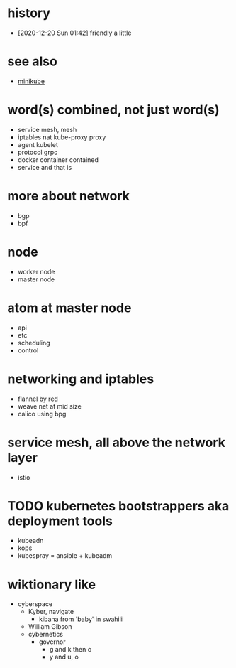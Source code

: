 * history

- [2020-12-20 Sun 01:42] friendly a little

* see also

- [[file:minikube.org][minikube]]

* word(s) combined, not just word(s)

- service mesh, mesh
- iptables nat kube-proxy proxy
- agent kubelet
- protocol grpc
- docker container contained
- service and that is

* more about network

- bgp
- bpf

* node

- worker node
- master node

* atom at master node

- api
- etc
- scheduling
- control

* networking and iptables

- flannel by red
- weave net at mid size
- calico using bpg

* service mesh, all above the network layer

- istio

* TODO kubernetes bootstrappers aka deployment tools

- kubeadn
- kops
- kubespray = ansible + kubeadm

* wiktionary like

- cyberspace
  - Kyber, navigate
    - kibana from 'baby' in swahili
  - William Gibson
  - cybernetics
    - governor
      - g and k then c
      - y and u, o
